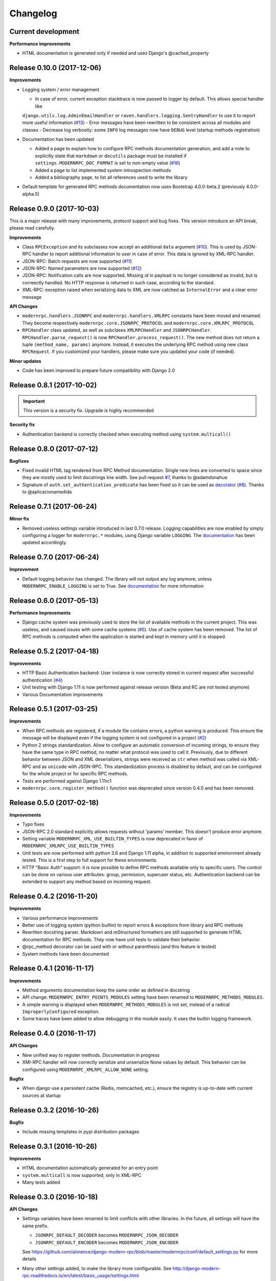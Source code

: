 *********
Changelog
*********

Current development
-------------------
**Performance improvements**

- HTML documentation is generated only if needed and uses Django's @cached_property

Release 0.10.0 (2017-12-06)
---------------------------
**Improvements**

- Logging system / error management

  - In case of error, current exception stacktrace is now passed to logger by default. This allows special handler like
  ``django.utils.log.AdminEmailHandler`` or ``raven.handlers.logging.SentryHandler`` to use it to report more useful
  information (`#13`_)
  - Error messages have been rewritten to be consistent across all modules and classes
  - Decrease log verbosity: some ``INFO`` log messages now have ``DEBUG`` level (startup methods registration)

- Documentation has been updated

  - Added a page to explain how to configure RPC methods documentation generation, and add a note to explicitly
    state that ``markdown`` or ``docutils`` package must be installed if ``settings.MODERNRPC_DOC_FORMAT`` is set
    to non-empty value (`#16`_)
  - Added a page to list implemented system introspection methods
  - Added a bibliography page, to list all references used to write the library

- Default template for generated RPC methods documentation now uses Bootstrap 4.0.0-beta.2 (previously 4.0.0-alpha.5)

.. _#13: https://github.com/alorence/django-modern-rpc/issues/13
.. _#16: https://github.com/alorence/django-modern-rpc/issues/16

Release 0.9.0 (2017-10-03)
--------------------------
This is a major release with many improvements, protocol support and bug fixes. This version introduce an API break,
please read carefully.

**Improvements**

- Class ``RPCException`` and its subclasses now accept an additional ``data`` argument (`#10`_). This is used by JSON-RPC
  handler to report additional information to user in case of error. This data is ignored by XML-RPC handler.
- JSON-RPC: Batch requests are now supported (`#11`_)
- JSON-RPC: Named parameters are now supported (`#12`_)
- JSON-RPC: Notification calls are now supported. Missing `id` in payload is no longer considered as invalid, but
  is correectly handled. No HTTP response is returned in such case, according to the standard.
- XML-RPC: exception raised when serializing data to XML are now catched as ``InternalError`` and a clear error message

**API Changes**

- ``modernrpc.handlers.JSONRPC`` and ``modernrpc.handlers.XMLRPC`` constants have been moved and renamed. They
  become respectively ``modernrpc.core.JSONRPC_PROTOCOL`` and ``modernrpc.core.XMLRPC_PROTOCOL``
- ``RPCHandler`` class updated, as well as subclases ``XMLRPCHandler`` and ``JSONRPCHandler``.
  ``RPCHandler.parse_request()`` is now ``RPCHandler.process_request()``. The new method does not return a tuple
  ``(method_name, params)`` anymore. Instead, it executes the underlying RPC method using new class ``RPCRequest``.
  If you customized your handlers, please make sure you updated your code (if needed).

**Minor updates**

- Code has been improved to prepare future compatibility with Django 2.0

.. _#10: https://github.com/alorence/django-modern-rpc/issues/10
.. _#11: https://github.com/alorence/django-modern-rpc/issues/11
.. _#12: https://github.com/alorence/django-modern-rpc/issues/12


Release 0.8.1 (2017-10-02)
--------------------------

.. important::
    This version is a security fix. Upgrade is highly recommended

**Security fix**

- Authentication backend is correctly checked when executing method using ``system.multicall()``

Release 0.8.0 (2017-07-12)
--------------------------

**Bugfixes**

- Fixed invalid HTML tag rendered from RPC Method documentation. Single new lines are converted to space since they
  are mostly used to limit docstrings line width. See pull request `#7`_, thanks to @adamdonahue
- Signature of ``auth.set_authentication_predicate`` has been fixed so it can be used as decorator_ (`#8`_).
  Thanks to @aplicacionamedida

.. _decorator: http://django-modern-rpc.readthedocs.io/en/latest/advanced/authentication.html#basics
.. _#7: https://github.com/alorence/django-modern-rpc/issues/7
.. _#8: https://github.com/alorence/django-modern-rpc/issues/8

Release 0.7.1 (2017-06-24)
--------------------------

**Minor fix**

- Removed useless settings variable introduced in last 0.7.0 release. Logging capabilities are now enabled by simply
  configuring a logger for ``modernrpc.*`` modules, using Django variable ``LOGGING``. The documentation_ has been
  updated accordingly.

Release 0.7.0 (2017-06-24)
--------------------------

**Improvement**

- Default logging behavior has changed. The library will not output any log anymore, unless
  ``MODERNRPC_ENABLE_LOGGING`` is set to True. See documentation_ for more information

.. _documentation: http://django-modern-rpc.readthedocs.io/en/latest/advanced/tips_and_tricks.html#enable-logging

Release 0.6.0 (2017-05-13)
--------------------------

**Performance Improvements**

- Django cache system was previously used to store the list of available methods in the current project. This was
  useless, and caused issues with some cache systems (`#5`_).
  Use of cache system has been removed. The list of RPC methods is computed when the application is
  started and kept in memory until it is stopped.

.. _#5: https://github.com/alorence/django-modern-rpc/issues/5


Release 0.5.2 (2017-04-18)
--------------------------

**Improvements**

- HTTP Basic Authentication backend: User instance is now correctly stored in current request after successful
  authentication (`#4`_)
- Unit testing with Django 1.11 is now performed against release version (Beta and RC are not tested anymore)
- Various Documentation improvements

.. _#4: https://github.com/alorence/django-modern-rpc/issues/4

Release 0.5.1 (2017-03-25)
--------------------------

**Improvements**

- When RPC methods are registered, if a module file contains errors, a python warning is produced. This ensure the
  message will be displayed even if the logging system is not configured in a project (`#2`_)
- Python 2 strings standardization. Allow to configure an automatic conversion of incoming strings, to ensure they have
  the same type in RPC method, no matter what protocol was used to call it. Previously, due to different behavior
  between JSON and XML deserializers, strings were received as ``str`` when method was called via XML-RPC and as
  ``unicode`` with JSON-RPC. This standardization process is disabled by default, and can be configured for the whole
  project or for specific RPC methods.
- Tests are performed against Django 1.11rc1
- ``modernrpc.core.register_method()`` function was deprecated since version 0.4.0 and has been removed.

.. _#2: https://github.com/alorence/django-modern-rpc/issues/2

Release 0.5.0 (2017-02-18)
--------------------------

**Improvements**

- Typo fixes
- JSON-RPC 2.0 standard explicitly allows requests without 'params' member. This doesn't produce error anymore.
- Setting variable ``MODERNRPC_XML_USE_BUILTIN_TYPES`` is now deprecated in favor of
  ``MODERNRPC_XMLRPC_USE_BUILTIN_TYPES``
- Unit tests are now performed with python 3.6 and Django 1.11 alpha, in addition to supported environment already
  tested. This is a first step to full support for these environments.
- HTTP "Basic Auth" support: it is now possible to define RPC methods available only to specific users. The control can
  be done on various user attributes: group, permission, superuser status, etc.
  Authentication backend can be extended to support any method based on incoming request.

Release 0.4.2 (2016-11-20)
--------------------------

**Improvements**

- Various performance improvements
- Better use of logging system (python builtin) to report errors & exceptions from library and RPC methods
- Rewritten docstring parser. Markdown and reStructured formatters are still supported to generate HTML documentation
  for RPC methods. They now have unit tests to validate their behavior.
- @rpc_method decorator can be used with or without parenthesis (and this feature is tested)
- System methods have been documented

Release 0.4.1 (2016-11-17)
--------------------------

**Improvements**

- Method arguments documentation keep the same order as defined in docstring
- API change: ``MODERNRPC_ENTRY_POINTS_MODULES`` setting have been renamed to ``MODERNRPC_METHODS_MODULES``.
- A simple warning is displayed when ``MODERNRPC_METHODS_MODULES`` is not set, instead of a radical
  ``ImproperlyConfigured`` exception.
- Some traces have been added to allow debugging in the module easily. It uses the builtin logging framework.

Release 0.4.0 (2016-11-17)
--------------------------

**API Changes**

- New unified way to register methods. Documentation in progress
- XMl-RPC handler will now correctly serialize and unserialize None values by default. This behavior can be
  configured using ``MODERNRPC_XMLRPC_ALLOW_NONE`` setting.

**Bugfix**

- When django use a persistent cache (Redis, memcached, etc.), ensure the registry is up-to-date
  with current sources at startup

Release 0.3.2 (2016-10-26)
--------------------------

**Bugfix**

- Include missing templates in pypi distribution packages

Release 0.3.1 (2016-10-26)
--------------------------

**Improvements**

- HTML documentation automatically generated for an entry point
- ``system.multicall`` is now supported, only in XML-RPC
- Many tests added

Release 0.3.0 (2016-10-18)
--------------------------

**API Changes**

- Settings variables have been renamed to limit conflicts with other libraries. In the future, all settings will have
  the same prefix.

  * ``JSONRPC_DEFAULT_DECODER`` becomes ``MODERNRPC_JSON_DECODER``
  * ``JSONRPC_DEFAULT_ENCODER`` becomes ``MODERNRPC_JSON_ENCODER``

  See https://github.com/alorence/django-modern-rpc/blob/master/modernrpc/conf/default_settings.py for more details
- Many other settings added, to make the library more configurable. See
  http://django-modern-rpc.readthedocs.io/en/latest/basic_usage/settings.html

**Improvements**

- RPC methods can now declare the special ``**kwargs`` parameter. The dict will contain information about current
  context (request, entry point, protocol, etc.)
- About 12 tests added to increase coverage
- Many documentation improvements
- ``system.methodHelp`` is now supported

Release 0.2.3 (2016-10-13)
--------------------------

**Minor change**

- Useless tests & testsite packages have been removed from Pypi distributions (binary & source)

Release 0.2.2 (2016-10-13)
--------------------------

**Minor change**

- Useless tests packages have been removed from Pypi distributions (binary & source)

Release 0.2.1 (2016-10-12)
--------------------------

**Improvements**

- Project is now configured to report tests coverage. See https://coveralls.io/github/alorence/django-modern-rpc
- Some documentation have been added, to cover more features of the library.
  See http://django-modern-rpc.readthedocs.io/en/latest/
- Many unit tests added to increase coverage
- ``RPCEntryPoint`` class can now be configured to handle only requests from a specific protocol

Release 0.2.0 (2016-10-05)
--------------------------

**Improvements**

- Added very basic documentation: http://django-modern-rpc.rtfd.io/
- ``system.listMethods`` is now supported
- ``system.methodSignature`` is now supported
- Error reporting has been improved. Correct error codes and messages are returned on usual fail cause.
  See module ``modernrpc.exceptions`` for more information.
- Many unit tests have been added to increase test coverage of the library

Release 0.1.0 (2016-10-02)
--------------------------

This is the very first version of the library. Only a few subset of planned features were implemented

**Current features**

  * Work with Python 2.7, 3.3, 3.4 (Django 1.8 only) and 3.5
  * Work with Django 1.8, 1.9 and 1.10
  * JSON-RPC and XML-RPC simple requests support
  * Multiple entry-points with defined list of methods and supported protocols

**Missing features**

  * No authentication support
  * Unit tests doesn't cover all the code
  * RPC system methods utility (``listMethods``, ``methodSignature``, etc.) are not yet implemented
  * There is no way to provide documentation in HTML form
  * The library itself doesn't have any documentation (appart from README.md)
